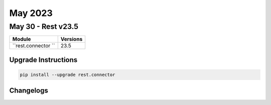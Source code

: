 May 2023
==========

May 30 - Rest v23.5 
------------------------



+-------------------------------+-------------------------------+
| Module                        | Versions                      |
+===============================+===============================+
| ``rest.connector ``           | 23.5                          |
+-------------------------------+-------------------------------+

Upgrade Instructions
^^^^^^^^^^^^^^^^^^^^

.. code-block:: bash

    pip install --upgrade rest.connector




Changelogs
^^^^^^^^^^

